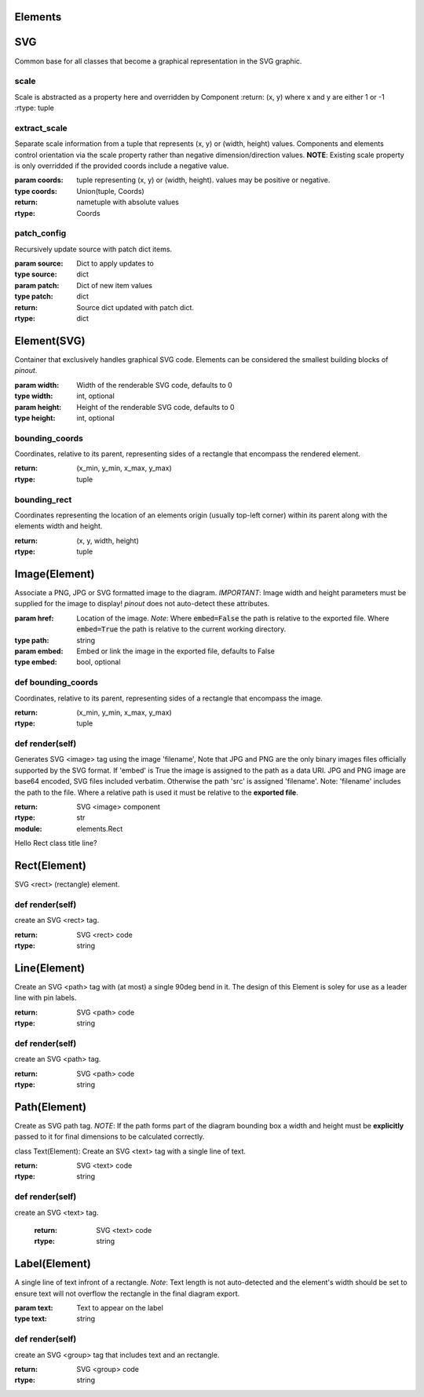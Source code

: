 Elements
========


SVG
===

Common base for all classes that become a graphical representation in the SVG graphic.

scale
-----

Scale is abstracted as a property here and overridden by Component
:return: (x, y) where x and y are either 1 or -1
:rtype: tuple



extract_scale
-------------

Separate scale information from a tuple that represents (x, y) or (width, height) values. Components and elements control orientation via the scale property rather than negative dimension/direction values. **NOTE**: Existing scale property is only overridded if the provided coords include a negative value.

:param coords: tuple representing  (x, y) or (width, height). values may be positive or negative.
:type coords: Union(tuple, Coords)
:return: nametuple with absolute values
:rtype: Coords

patch_config
-------------
   
Recursively update source with patch dict items.

:param source: Dict to apply updates to
:type source: dict
:param patch: Dict of new item values
:type patch: dict
:return: Source dict updated with patch dict.
:rtype: dict



Element(SVG)
============

Container that exclusively handles graphical SVG code. Elements can be considered the smallest building blocks of *pinout*.

:param width: Width of the renderable SVG code, defaults to 0
:type width: int, optional
:param height: Height of the renderable SVG code, defaults to 0
:type height: int, optional


bounding_coords
---------------

Coordinates, relative to its parent, representing sides of a rectangle that encompass the rendered element.

:return: (x_min, y_min, x_max, y_max)
:rtype: tuple


bounding_rect
-------------

Coordinates representing the location of an elements origin (usually top-left corner) within its parent along with the elements width and height.

:return: (x, y, width, height)
:rtype: tuple

Image(Element)
==============

Associate a PNG, JPG or SVG formatted image to the diagram. *IMPORTANT*: Image width and height parameters must be supplied for the image to display! *pinout* does not auto-detect these attributes.

:param href: Location of the image. *Note*: Where :code:`embed=False` the path is relative to the exported file. Where :code:`embed=True` the path is relative to the current working directory.
:type path: string
:param embed: Embed or link the image in the exported file, defaults to False
:type embed: bool, optional

        
def bounding_coords
-------------------

Coordinates, relative to its parent, representing sides of a rectangle that encompass the image.

:return: (x_min, y_min, x_max, y_max)
:rtype: tuple


def render(self)
----------------

Generates SVG <image> tag using the image 'filename', Note that JPG and PNG are the only binary images files officially supported by the SVG format. If 'embed' is True the image is assigned to the path as a data URI. JPG and PNG image are base64 encoded, SVG files included verbatim. Otherwise the path 'src' is assigned 'filename'. Note: 'filename' includes the path to the file. Where a relative path is used it must be relative to the **exported file**.

:return: SVG <image> component
:rtype: str


:module: elements.Rect

Hello Rect class title line?

Rect(Element)
=============

SVG <rect> (rectangle) element.


def render(self)
----------------

create an SVG <rect> tag.

:return: SVG <rect> code
:rtype: string


Line(Element)
=============

Create an SVG <path> tag with (at most) a single 90deg bend in it. The design of this Element is soley for use as a leader line with pin labels.

:return: SVG <path> code
:rtype: string


def render(self)
----------------

create an SVG <path> tag.

:return: SVG <path> code
:rtype: string


Path(Element)
=============

Create as SVG path tag.
*NOTE*: If the path forms part of the diagram bounding box a width and height must be **explicitly** passed to it for final dimensions to be calculated correctly.
    

class Text(Element):
Create an SVG <text> tag with a single line of text.

:return: SVG <text> code
:rtype: string


def render(self)
----------------

create an SVG <text> tag.

    :return: SVG <text> code
    :rtype: string


Label(Element)
==============

A single line of text infront of a rectangle. *Note*: Text length is not auto-detected and the element's width should be set to ensure text will not overflow the rectangle in the final diagram export.

:param text: Text to appear on the label
:type text: string


def render(self)
----------------

create an SVG <group> tag that includes text and an rectangle.

:return: SVG <group> code
:rtype: string